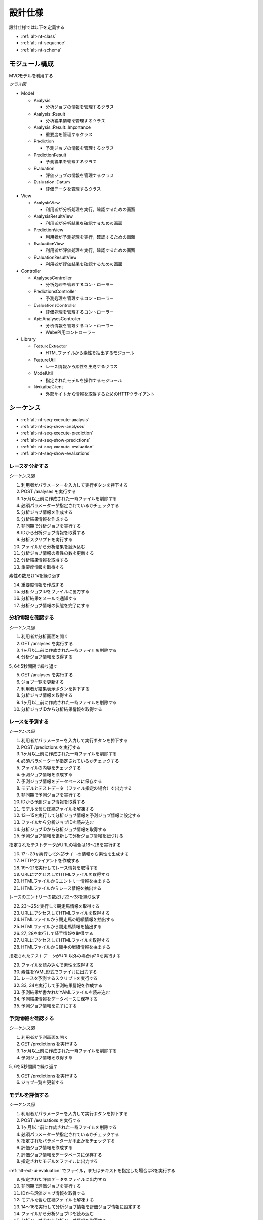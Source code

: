 設計仕様
========

設計仕様では以下を定義する

- :ref:`alt-int-class`
- :ref:`alt-int-sequence`
- :ref:`alt-int-schema`

.. _alt-int-class:

モジュール構成
--------------

MVCモデルを利用する

*クラス図*

.. uml:: umls/class.uml

- Model

  - Analysis

    - 分析ジョブの情報を管理するクラス

  - Analysis::Result

    - 分析結果情報を管理するクラス

  - Analysis::Result::Importance

    - 重要度を管理するクラス

  - Prediction

    - 予測ジョブの情報を管理するクラス

  - PredictionResult

    - 予測結果を管理するクラス

  - Evaluation

    - 評価ジョブの情報を管理するクラス

  - Evaluation::Datum

    - 評価データを管理するクラス

- View

  - AnalysisView

    - 利用者が分析処理を実行，確認するための画面

  - AnalysisResultView

    - 利用者が分析結果を確認するための画面

  - PredictionView

    - 利用者が予測処理を実行，確認するための画面

  - EvaluationView

    - 利用者が評価処理を実行，確認するための画面

  - EvaluationResultView

    - 利用者が評価結果を確認するための画面

- Controller

  - AnalysesController

    - 分析処理を管理するコントローラー

  - PredictionsController

    - 予測処理を管理するコントローラー

  - EvaluationsController

    - 評価処理を管理するコントローラー

  - Api::AnalysesController

    - 分析情報を管理するコントローラー
    - WebAPI用コントローラー

- Library

  - FeatureExtractor

    - HTMLファイルから素性を抽出するモジュール

  - FeatureUtil

    - レース情報から素性を生成するクラス

  - ModelUtil

    - 指定されたモデルを操作するモジュール

  - NetkaibaClient

    - 外部サイトから情報を取得するためのHTTPクライアント

.. _alt-int-sequence:

シーケンス
----------

- :ref:`alt-int-seq-execute-analysis`
- :ref:`alt-int-seq-show-analyses`
- :ref:`alt-int-seq-execute-prediction`
- :ref:`alt-int-seq-show-predictions`
- :ref:`alt-int-seq-execute-evaluation`
- :ref:`alt-int-seq-show-evaluations`

.. _alt-int-seq-execute-analysis:

レースを分析する
^^^^^^^^^^^^^^^^

*シーケンス図*

.. uml:: umls/seq-execute-analysis.uml

1. 利用者がパラメーターを入力して実行ボタンを押下する
2. POST /analyses を実行する
3. 1ヶ月以上前に作成された一時ファイルを削除する
4. 必須パラメーターが指定されているかチェックする
5. 分析ジョブ情報を作成する
6. 分析結果情報を作成する
7. 非同期で分析ジョブを実行する
8. IDから分析ジョブ情報を取得する
9. 分析スクリプトを実行する
10. ファイルから分析結果を読み込む
11. 分析ジョブ情報の素性の数を更新する
12. 分析結果情報を取得する
13. 重要度情報を取得する

素性の数だけ14を繰り返す

14. 重要度情報を作成する

15. 分析ジョブIDをファイルに出力する
16. 分析結果をメールで通知する
17. 分析ジョブ情報の状態を完了にする

.. _alt-int-seq-show-analyses:

分析情報を確認する
^^^^^^^^^^^^^^^^^^

*シーケンス図*

.. uml:: umls/seq-show-analyses.uml

1. 利用者が分析画面を開く
2. GET /analyses を実行する
3. 1ヶ月以上前に作成された一時ファイルを削除する
4. 分析ジョブ情報を取得する

5, 6を5秒間隔で繰り返す

5. GET /analyses を実行する
6. ジョブ一覧を更新する

7. 利用者が結果表示ボタンを押下する
8. 分析ジョブ情報を取得する
9. 1ヶ月以上前に作成された一時ファイルを削除する
10. 分析ジョブIDから分析結果情報を取得する

.. _alt-int-seq-execute-prediction:

レースを予測する
^^^^^^^^^^^^^^^^

*シーケンス図*

.. uml:: umls/seq-execute-prediction.uml

1. 利用者がパラメーターを入力して実行ボタンを押下する
2. POST /predictions を実行する
3. 1ヶ月以上前に作成された一時ファイルを削除する
4. 必須パラメーターが指定されているかチェックする
5. ファイルの内容をチェックする
6. 予測ジョブ情報を作成する
7. 予測ジョブ情報をデータベースに保存する
8. モデルとテストデータ（ファイル指定の場合）を出力する
9. 非同期で予測ジョブを実行する
10. IDから予測ジョブ情報を取得する
11. モデルを含む圧縮ファイルを解凍する
12. 13〜15を実行して分析ジョブ情報を予測ジョブ情報に設定する
13. ファイルから分析ジョブIDを読み込む
14. 分析ジョブIDから分析ジョブ情報を取得する
15. 予測ジョブ情報を更新して分析ジョブ情報を紐づける

指定されたテストデータがURLの場合は16〜28を実行する

16. 17〜28を実行して外部サイトの情報から素性を生成する
17. HTTPクライアントを作成する

18. 19〜21を実行してレース情報を取得する
19. URLにアクセスしてHTMLファイルを取得する
20. HTMLファイルからエントリー情報を抽出する
21. HTMLファイルからレース情報を抽出する

レースのエントリーの数だけ22〜28を繰り返す

22. 23〜25を実行して競走馬情報を取得する
23. URLにアクセスしてHTMLファイルを取得する
24. HTMLファイルから競走馬の戦績情報を抽出する
25. HTMLファイルから競走馬情報を抽出する

26. 27, 28を実行して騎手情報を取得する
27. URLにアクセスしてHTMLファイルを取得する
28. HTMLファイルから騎手の戦績情報を抽出する

指定されたテストデータがURL以外の場合は29を実行する

29. ファイルを読み込んで素性を取得する

30. 素性をYAML形式でファイルに出力する
31. レースを予測するスクリプトを実行する
32. 33, 34を実行して予測結果情報を作成する
33. 予測結果が書かれたYAMLファイルを読み込む
34. 予測結果情報をデータベースに保存する

35. 予測ジョブ情報を完了にする

.. _alt-int-seq-show-predictions:

予測情報を確認する
^^^^^^^^^^^^^^^^^^

*シーケンス図*

.. uml:: umls/seq-show-predictions.uml

1. 利用者が予測画面を開く
2. GET /predictions を実行する
3. 1ヶ月以上前に作成された一時ファイルを削除する
4. 予測ジョブ情報を取得する

5, 6を5秒間隔で繰り返す

5. GET /predictions を実行する
6. ジョブ一覧を更新する

.. _alt-int-seq-execute-evaluation:

モデルを評価する
^^^^^^^^^^^^^^^^

*シーケンス図*

.. uml:: umls/seq-execute-evaluation.uml

1. 利用者がパラメーターを入力して実行ボタンを押下する
2. POST /evaluations を実行する
3. 1ヶ月以上前に作成された一時ファイルを削除する
4. 必須パラメーターが指定されているかチェックする
5. 指定されたパラメーターか不正かをチェックする
6. 評価ジョブ情報を作成する
7. 評価ジョブ情報をデータベースに保存する
8. 指定されたモデルをファイルに出力する

:ref:`alt-ext-ui-evaluation` でファイル，またはテキストを指定した場合は8を実行する

9. 指定された評価データをファイルに出力する
10. 非同期で評価ジョブを実行する
11. IDから評価ジョブ情報を取得する
12. モデルを含む圧縮ファイルを解凍する
13. 14〜16を実行して分析ジョブ情報を評価ジョブ情報に設定する
14. ファイルから分析ジョブIDを読み込む
15. 分析ジョブIDから分析ジョブ情報を取得する
16. 評価ジョブ情報を更新して分析ジョブ情報を紐づける
17. 18〜24を実行して評価データ情報を作成する

:ref:`alt-ext-ui-evaluation` でランダムを選択した場合は18を実行する

18. データベースからレースIDをランダムに取得する

:ref:`alt-ext-ui-evaluation` で Top20 を選択した場合は19, 20を実行する

19. HTTPクライアントを作成する
20. 外部サイトからレースIDを20件取得する

:ref:`alt-ext-ui-evaluation` で Top20，ランダム以外を選択した場合は21を実行する

21. ファイルからレースIDを取得する

取得したレースIDごとに22〜24を繰り返す

22. レースIDからレース情報を取得する
23. レースIDから正解の素性情報を取得する
24. 評価データ情報をデータベースに保存する

評価データごとに25〜31を繰り返す

25. 26を実行して素性を作成する
26. 評価データ情報から素性を検索する

27. 抽出した素性をYAMLファイルに出力する
28. モデルを予測するスクリプトを実行する

29. 30, 31を実行して予測結果情報を作成する
30. 予測結果が書かれたファイルを読み込む
31. 予測結果情報をデータベースに保存する

32. 評価結果から精度を計算する
33. 評価ジョブ情報の状態を完了にする

.. _alt-int-seq-show-evaluations:

評価情報を確認する
^^^^^^^^^^^^^^^^^^

*シーケンス図*

.. uml:: umls/seq-show-evaluations.uml

1. 利用者が評価画面を開く
2. 評価ジョブ情報を検索する
3. 1ヶ月以上前に作成された一時ファイルを削除する
4. 評価ジョブ情報一覧を取得する

5, 6を5秒間隔で繰り返す

5. 評価ジョブ情報を検索する
6. ジョブ一覧を更新する

7. 利用者が詳細ボタンを押下する
8. 評価ジョブ情報を取得する
9. 1ヶ月以上前に作成された一時ファイルを削除する
10. 評価ジョブIDから評価結果情報を取得する

11, 12を5秒間隔で繰り返す

11. 評価ジョブ情報を取得する
12. 評価結果情報を更新する

.. _alt-int-schema:

スキーマ定義
------------

- :ref:`alt-int-sch-analyses`
- :ref:`alt-int-sch-analysis_results`
- :ref:`alt-int-sch-analysis_result_importances`
- :ref:`alt-int-sch-predictions`
- :ref:`alt-int-sch-prediction_results`
- :ref:`alt-int-sch-evaluations`
- :ref:`alt-int-sch-evaluation_data`

.. _alt-int-sch-analyses:

analysesテーブル
^^^^^^^^^^^^^^^^

分析ジョブ情報を登録するanalysesテーブルを定義する

.. csv-table::
   :header: カラム,型,内容,NOT NULL
   :widths: 15,10,30,15

   id,INTEGER,内部ID,○
   analysis_id,STRING,分析ジョブのID,○
   num_data,INTEGER,学習データ数,○
   num_tree,INTEGER,決定木の数,○
   num_feature,INTEGER,特徴量の数,
   num_entry,INTEGER,エントリーの数,
   state,STRING,分析処理の状態,○
   performed_at,DATETIME,分析ジョブの実行開始日時,
   created_at,DATETIME,分析ジョブ情報の作成日時,○
   updated_at,DATETIME,分析ジョブ情報の更新日時,○

.. _alt-int-sch-analysis_results:

analysis_resultsテーブル
^^^^^^^^^^^^^^^^^^^^^^^^

分析結果情報を登録するanalysis_resultsテーブルを定義する

.. csv-table::
   :header: カラム,型,内容,NOT NULL
   :widths: 15,10,30,15

   id,INTEGER,内部ID,○
   analysis_id,INTEGER,analysesテーブルの内部ID,○
   created_at,DATETIME,分析結果情報の作成日時,○
   updated_at,DATETIME,分析結果情報の更新日時,○

.. _alt-int-sch-analysis_result_importances:

analysis_result_importancesテーブル
^^^^^^^^^^^^^^^^^^^^^^^^^^^^^^^^^^^

重要度を登録するimportancesテーブルを定義する

.. csv-table::
   :header: カラム,型,内容,NOT NULL
   :widths: 15,10,30,15

   id,INTEGER,内部ID,○
   analysis_result_id,INTEGER,analysis_resultsテーブルの内部ID,○
   feature_name,STRING,素性名,○
   value,FLOAT,重要度の値,○
   created_at,DATETIME,重要度情報の作成日時,○
   updated_at,DATETIME,重要度情報の更新日時,○

.. _alt-int-sch-predictions:

predictionsテーブル
^^^^^^^^^^^^^^^^^^^

予測ジョブ情報を登録するpredictionsテーブルを定義する

.. csv-table::
   :header: カラム,型,内容,NOT NULL
   :widths: 15,10,30,15

   id,INTEGER,内部ID,○
   prediction_id,STRING,予測ジョブのID,○
   model,STRING,モデルファイル名,○
   test_data,STRING,テストデータのファイル名，またはURL,○
   state,STRING,予測処理の状態,○
   performed_at,DATETIME,分析ジョブの実行開始日時,
   analysis_id,INTEGER,分析ジョブの内部ID,
   created_at,DATETIME,予測ジョブ情報の作成日時,○
   updated_at,DATETIME,予測ジョブ情報の更新日時,○

.. _alt-int-sch-prediction_results:

prediction_resultsテーブル
^^^^^^^^^^^^^^^^^^^^^^^^^^

予測結果情報を登録するprediction_resultsテーブルを定義する

.. csv-table::
   :header: カラム,型,内容,NOT NULL
   :widths: 15,10,30,15

   id,INTEGER,内部ID,○
   predictable_id,INTEGER,"以下のテーブルの内部ID

   - :ref:`alt-int-sch-predictions`
   - :ref:`alt-int-sch-evaluation_data`",○
   predictable_type,STRING,関連モデル名,○
   number,INTEGER,エントリーの馬番,○
   won,TINYINT,1着かどうか,○
   created_at,DATETIME,予測結果情報の作成日時,○
   updated_at,DATETIME,予測結果情報の更新日時,○

.. _alt-int-sch-evaluations:

evaluationsテーブル
^^^^^^^^^^^^^^^^^^^

評価ジョブ情報を登録するevaluationsテーブルを定義する

.. csv-table::
   :header: カラム,型,内容,NOT NULL
   :widths: 15,10,30,15

   id,INTEGER,内部ID,○
   evaluation_id,STRING,評価ジョブのID,○
   model,STRING,モデルファイル名,○
   data_source,STRING,評価データの情報源,○
   num_data,INTEGER,評価データ数,○
   state,STRING,評価処理の状態,○
   precision,FLOAT,評価したモデルの適合度,
   recall,FLOAT,評価したモデルの再現率,
   f_measure,FLOAT,評価したモデルのF値,
   performed_at,DATETIME,分析ジョブの実行開始日時,
   analysis_id,INTEGER,分析ジョブの内部ID,
   created_at,DATETIME,評価ジョブ情報の作成日時,○
   updated_at,DATETIME,評価ジョブ情報の更新日時,○

.. _alt-int-sch-evaluation_data:

evaluation_dataテーブル
^^^^^^^^^^^^^^^^^^^^^^^

評価レース情報を登録するevaluation_dataテーブルを定義する

.. csv-table::
   :header: カラム,型,内容,NOT NULL
   :widths: 15,10,30,15

   id,INTEGER,内部ID,○
   evaluation_id,INTEGER,evaluationsテーブルの内部ID,○
   race_id,STRING,評価したレースのID,○
   race_name,STRING,評価したレースの名前,○
   race_url,STRING,評価したレースのURL,○
   ground_truth,INTEGER,正解,○
   created_at,DATETIME,評価ジョブ情報の作成日時,○
   updated_at,DATETIME,評価ジョブ情報の更新日時,○
